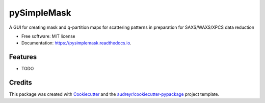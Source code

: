 ============
pySimpleMask
============


.. image:: https://img.shields.io/pypi/v/pysimplemask.svg
        :target: https://pypi.python.org/pypi/pysimplemask

.. image:: https://img.shields.io/travis/AZjk/pysimplemask.svg
        :target: https://travis-ci.com/AZjk/pysimplemask

.. image:: https://readthedocs.org/projects/pysimplemask/badge/?version=latest
        :target: https://pysimplemask.readthedocs.io/en/latest/?version=latest
        :alt: Documentation Status




A GUI for creating mask and q-partition maps for scattering patterns in preparation for SAXS/WAXS/XPCS  data reduction


* Free software: MIT license
* Documentation: https://pysimplemask.readthedocs.io.


Features
--------

* TODO

Credits
-------

This package was created with Cookiecutter_ and the `audreyr/cookiecutter-pypackage`_ project template.

.. _Cookiecutter: https://github.com/audreyr/cookiecutter
.. _`audreyr/cookiecutter-pypackage`: https://github.com/audreyr/cookiecutter-pypackage

